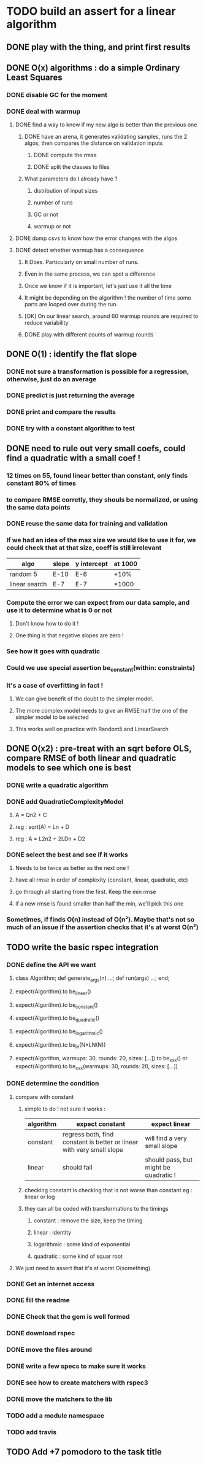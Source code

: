 * TODO build an assert for a linear algorithm
** DONE play with the thing, and print first results
** DONE O(x) algorithms : do a simple Ordinary Least Squares
*** DONE disable GC for the moment
*** DONE deal with warmup
**** DONE find a way to know if my new algo is better than the previous one
***** DONE have an arena, it generates validating samples, runs the 2 algos, then compares the distance on validation inputs
****** DONE compute the rmse
****** DONE split the classes to files
***** What parameters do I already have ?
****** distribution of input sizes
****** number of runs
****** GC or not
****** warmup or not
**** DONE dump csvs to know how the error changes with the algos
**** DONE detect whether warmup has a consequence
***** It Does. Particularly on small number of runs.
***** Even in the same process, we can spot a difference
***** Once we know if it is important, let's just use it all the time
***** It might be depending on the algorithm ! the number of time some parts are looped over during the run.
***** [OK] On our linear search, around 60 warmup rounds are required to reduce variability
***** DONE play with different counts of warmup rounds
** DONE O(1) : identify the flat slope
*** DONE not sure a transformation is possible for a regression, otherwise, just do an average
*** DONE predict is just returning the average
*** DONE print and compare the results
*** DONE try with a constant algorithm to test
** DONE need to rule out very small coefs, could find a quadratic with a small coef !
*** 12 times on 55, found linear better than constant, only finds constant 80% of times
*** to compare RMSE corretly, they shouls be normalized, or using the same data points
*** DONE reuse the same data for training and validation
*** If we had an idea of the max size we would like to use it for, we could check that at that size, coeff is still irrelevant
| algo          | slope | y intercept | at 1000 |
|---------------+-------+-------------+---------|
| random 5      | E-10  | E-6         | +10%    |
| linear search | E-7   | E-7         | *1000   |
*** Compute the error we can expect from our data sample, and use it to determine what is 0 or not
**** Don't know how to do it !
**** One thing is that negative slopes are zero !
*** See how it goes with quadratic
*** Could we use special assertion be_constant(within: constraints)
*** It's a case of overfitting in fact !
**** We can give benefit of the doubt to the simpler model.
**** The more complex model needs to give an RMSE half the one of the simpler model to be selected
**** This works well on practice with Random5 and LinearSearch
** DONE O(x2) : pre-treat with an sqrt before OLS, compare RMSE of both linear and quadratic models to see which one is best
*** DONE write a quadratic algorithm
*** DONE add QuadraticComplexityModel
**** A = Qn2 + C
**** reg : sqrt(A) = Ln + D
**** reg : A = L2n2 + 2LDn + D2
*** DONE select the best and see if it works
**** Needs to be twice as better as the next one !
**** have all rmse in order of complexity (constant, linear, quadratic, etc)
**** go through all starting from the first. Keep the min rmse
**** if a new rmse is found smaller than half the min, we'll pick this one
*** Sometimes, if finds O(n) instead of O(n²). Maybe that's not so much of an issue if the assertion checks that it's at worst O(n²)
** TODO write the basic rspec integration
*** DONE define the API we want
**** class Algorithm; def generate_args(n) ...; def run(args) ...; end;
**** expect(Algorithm).to be_linear()
**** expect(Algorithm).to be_constant()
**** expect(Algorithm).to be_quadratic()
**** expect(Algorithm).to be_logarithmic()
**** expect(Algorithm).to be_in(N*LN(N))
**** expect(Algorithm, warmups: 30, rounds: 20, sizes: [...]).to be_xxx() or expect(Algorithm).to be_xxx(warmups: 30, rounds: 20, sizes: [...])
*** DONE determine the condition
**** compare with constant
***** simple to do ! not sure it works :
| algorithm | expect constant                                                       | expect linear                         |
|-----------+-----------------------------------------------------------------------+---------------------------------------|
| constant  | regress both, find constant is better or linear with very small slope | will find a very small slope          |
| linear    | should fail                                                           | should pass, but might be quadratic ! |
***** checking constant is checking that is not worse than constant eg : linear or log
***** they can all be coded with transformations to the timings
****** constant : remove the size, keep the timing
****** linear : identity
****** logarithmic : some kind of exponential
****** quadratic : some kind of squar root
**** We just need to assert that it's at worst O(something).
*** DONE Get an internet access
*** DONE fill the readme
*** DONE Check that the gem is well formed
*** DONE download rspec
*** DONE move the files around
*** DONE write a few specs to make sure it works
*** DONE see how to create matchers with rspec3
*** DONE move the matchers to the lib
*** TODO add a module namespace
*** TODO add travis
** TODO Add +7 pomodoro to the task title
